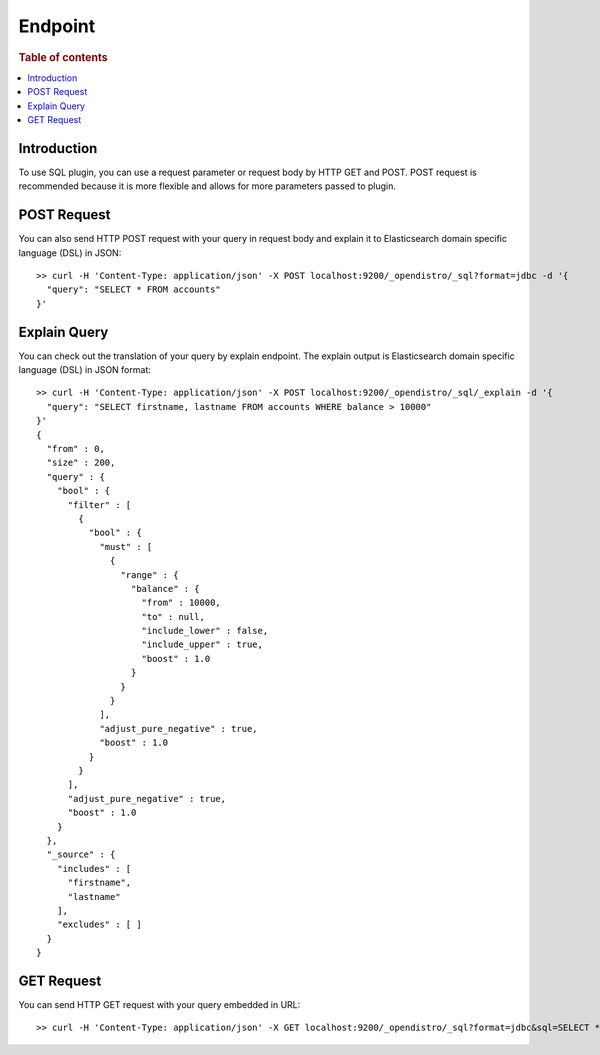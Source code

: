 .. highlight:: sh

========
Endpoint
========

.. rubric:: Table of contents

.. contents::
   :local:


Introduction
============

To use SQL plugin, you can use a request parameter or request body by HTTP GET and POST. POST request is recommended because it is more flexible and allows for more parameters passed to plugin.

POST Request
============

You can also send HTTP POST request with your query in request body and explain it to Elasticsearch domain specific language (DSL) in JSON::

	>> curl -H 'Content-Type: application/json' -X POST localhost:9200/_opendistro/_sql?format=jdbc -d '{
	  "query": "SELECT * FROM accounts"
	}'

Explain Query
=============

You can check out the translation of your query by explain endpoint. The explain output is Elasticsearch domain specific language (DSL) in JSON format::

	>> curl -H 'Content-Type: application/json' -X POST localhost:9200/_opendistro/_sql/_explain -d '{
	  "query": "SELECT firstname, lastname FROM accounts WHERE balance > 10000"
	}'
	{
	  "from" : 0,
	  "size" : 200,
	  "query" : {
	    "bool" : {
	      "filter" : [
	        {
	          "bool" : {
	            "must" : [
	              {
	                "range" : {
	                  "balance" : {
	                    "from" : 10000,
	                    "to" : null,
	                    "include_lower" : false,
	                    "include_upper" : true,
	                    "boost" : 1.0
	                  }
	                }
	              }
	            ],
	            "adjust_pure_negative" : true,
	            "boost" : 1.0
	          }
	        }
	      ],
	      "adjust_pure_negative" : true,
	      "boost" : 1.0
	    }
	  },
	  "_source" : {
	    "includes" : [
	      "firstname",
	      "lastname"
	    ],
	    "excludes" : [ ]
	  }
	}

GET Request
===========

You can send HTTP GET request with your query embedded in URL::

	>> curl -H 'Content-Type: application/json' -X GET localhost:9200/_opendistro/_sql?format=jdbc&sql=SELECT * FROM accounts

